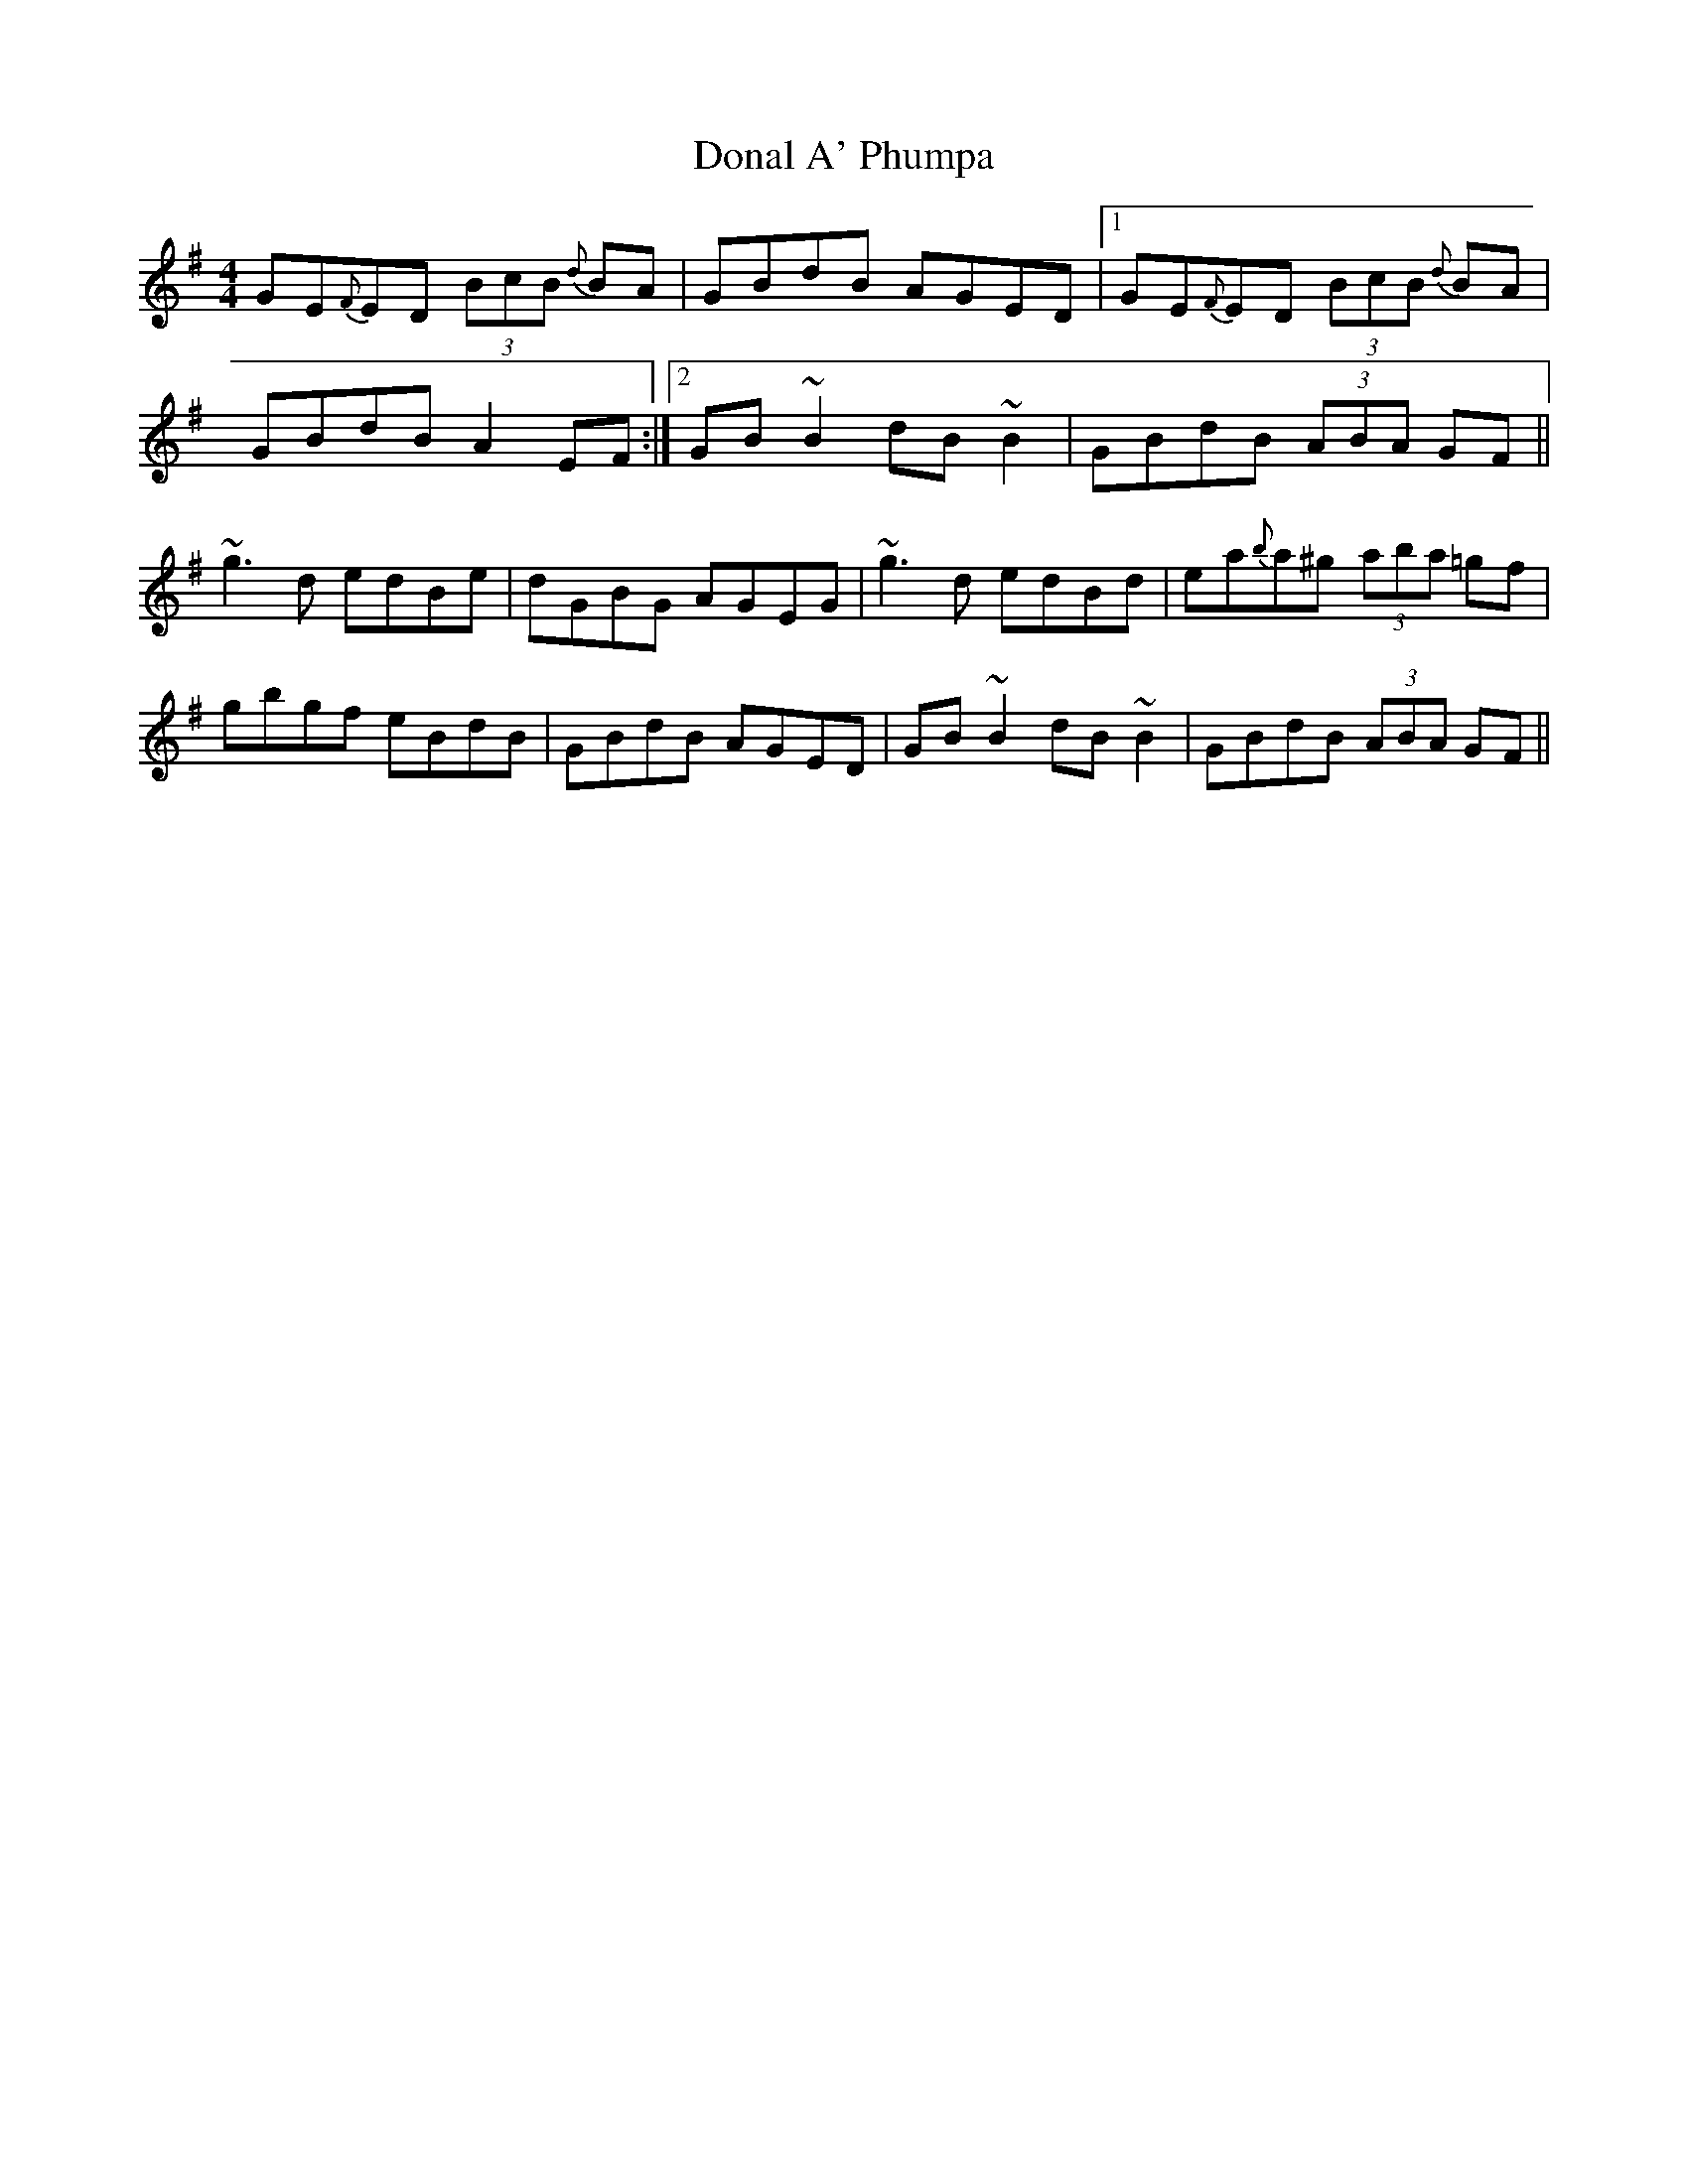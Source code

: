 X: 10364
T: Donal A' Phumpa
R: reel
M: 4/4
K: Gmajor
GE{F}ED (3BcB {d}BA|GBdB AGED|1 GE{F}ED (3BcB {d}BA|
GBdB A2EF:|2 GB~B2 dB~B2|GBdB (3ABA GF||
~g3d edBe|dGBG AGEG|~g3d edBd|ea{b}a^g (3aba =gf|
gbgf eBdB|GBdB AGED|GB~B2 dB~B2|GBdB (3ABA GF||

